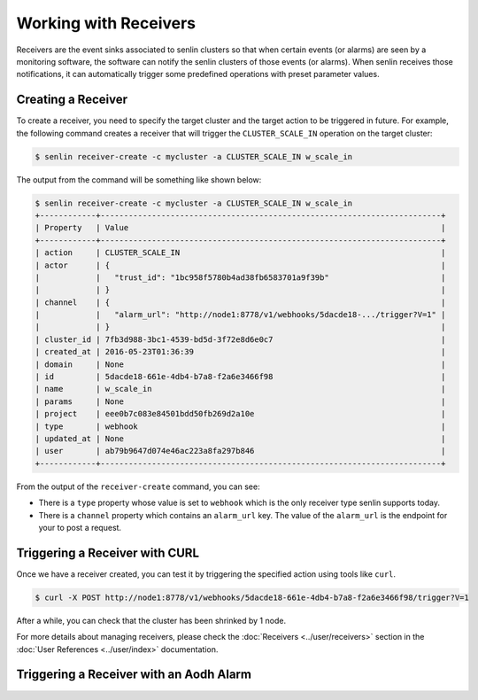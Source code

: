 ..
  Licensed under the Apache License, Version 2.0 (the "License"); you may
  not use this file except in compliance with the License. You may obtain
  a copy of the License at

          http://www.apache.org/licenses/LICENSE-2.0

  Unless required by applicable law or agreed to in writing, software
  distributed under the License is distributed on an "AS IS" BASIS, WITHOUT
  WARRANTIES OR CONDITIONS OF ANY KIND, either express or implied. See the
  License for the specific language governing permissions and limitations
  under the License.

.. _tutorial-receivers:

======================
Working with Receivers
======================

Receivers are the event sinks associated to senlin clusters so that when
certain events (or alarms) are seen by a monitoring software, the software can
notify the senlin clusters of those events (or alarms). When senlin receives
those notifications, it can automatically trigger some predefined operations
with preset parameter values.

Creating a Receiver
~~~~~~~~~~~~~~~~~~~

To create a receiver, you need to specify the target cluster and the target
action to be triggered in future. For example, the following command creates
a receiver that will trigger the ``CLUSTER_SCALE_IN`` operation on the target
cluster:

.. code-block:: console

  $ senlin receiver-create -c mycluster -a CLUSTER_SCALE_IN w_scale_in

The output from the command will be something like shown below:

.. code-block:: console

  $ senlin receiver-create -c mycluster -a CLUSTER_SCALE_IN w_scale_in
  +------------+-------------------------------------------------------------------------+
  | Property   | Value                                                                   |
  +------------+-------------------------------------------------------------------------+
  | action     | CLUSTER_SCALE_IN                                                        |
  | actor      | {                                                                       |
  |            |   "trust_id": "1bc958f5780b4ad38fb6583701a9f39b"                        |
  |            | }                                                                       |
  | channel    | {                                                                       |
  |            |   "alarm_url": "http://node1:8778/v1/webhooks/5dacde18-.../trigger?V=1" |
  |            | }                                                                       |
  | cluster_id | 7fb3d988-3bc1-4539-bd5d-3f72e8d6e0c7                                    |
  | created_at | 2016-05-23T01:36:39                                                     |
  | domain     | None                                                                    |
  | id         | 5dacde18-661e-4db4-b7a8-f2a6e3466f98                                    |
  | name       | w_scale_in                                                              |
  | params     | None                                                                    |
  | project    | eee0b7c083e84501bdd50fb269d2a10e                                        |
  | type       | webhook                                                                 |
  | updated_at | None                                                                    |
  | user       | ab79b9647d074e46ac223a8fa297b846                                        |
  +------------+-------------------------------------------------------------------------+

From the output of the ``receiver-create`` command, you can see:

- There is a ``type`` property whose value is set to ``webhook`` which is the
  only receiver type senlin supports today.
- There is a ``channel`` property which contains an ``alarm_url`` key. The
  value of the ``alarm_url`` is the endpoint for your to post a request.

Triggering a Receiver with CURL
~~~~~~~~~~~~~~~~~~~~~~~~~~~~~~~

Once we have a receiver created, you can test it by triggering the specified
action using tools like ``curl``.

.. code-block:: console

  $ curl -X POST http://node1:8778/v1/webhooks/5dacde18-661e-4db4-b7a8-f2a6e3466f98/trigger?V=1 

After a while, you can check that the cluster has been shrinked by 1 node.

For more details about managing receivers, please check the
:doc:`Receivers <../user/receivers>` section in the
:doc:`User References <../user/index>` documentation.

Triggering a Receiver with an Aodh Alarm
~~~~~~~~~~~~~~~~~~~~~~~~~~~~~~~~~~~~~~~~

.. TODO::

  Check aodh command line and figure out how to create alarms.
